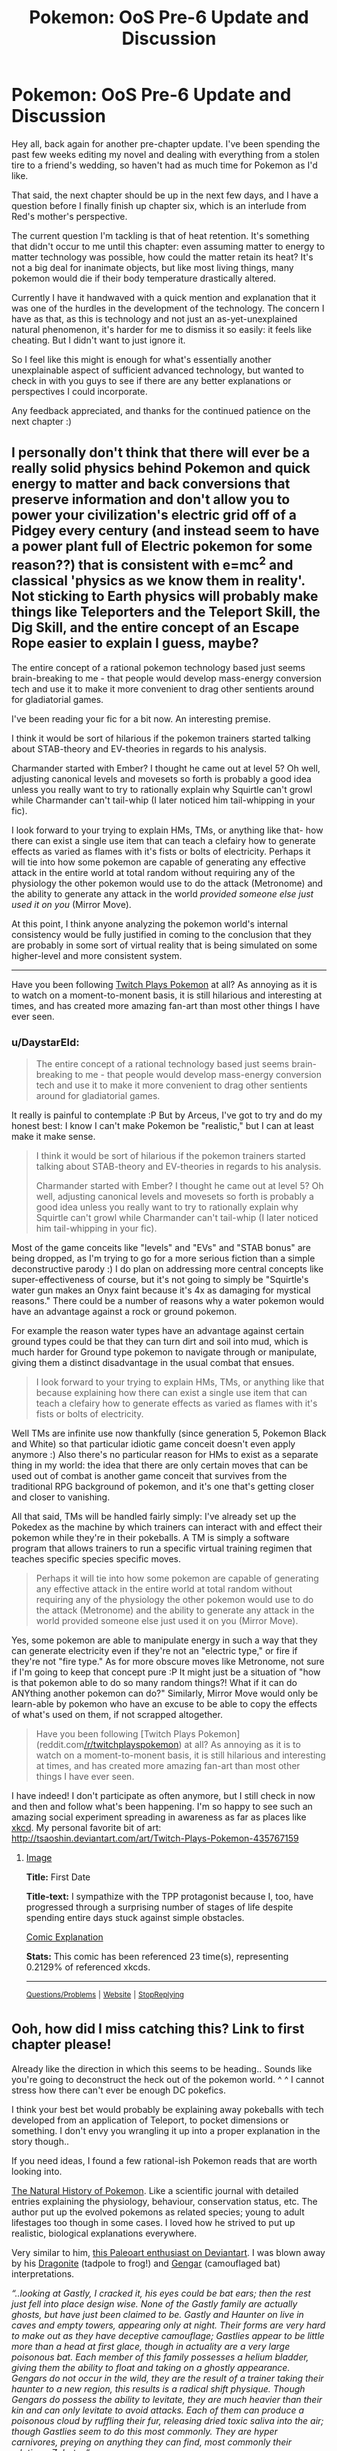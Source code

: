 #+TITLE: Pokemon: OoS Pre-6 Update and Discussion

* Pokemon: OoS Pre-6 Update and Discussion
:PROPERTIES:
:Author: DaystarEld
:Score: 7
:DateUnix: 1393222538.0
:DateShort: 2014-Feb-24
:END:
Hey all, back again for another pre-chapter update. I've been spending the past few weeks editing my novel and dealing with everything from a stolen tire to a friend's wedding, so haven't had as much time for Pokemon as I'd like.

That said, the next chapter should be up in the next few days, and I have a question before I finally finish up chapter six, which is an interlude from Red's mother's perspective.

The current question I'm tackling is that of heat retention. It's something that didn't occur to me until this chapter: even assuming matter to energy to matter technology was possible, how could the matter retain its heat? It's not a big deal for inanimate objects, but like most living things, many pokemon would die if their body temperature drastically altered.

Currently I have it handwaved with a quick mention and explanation that it was one of the hurdles in the development of the technology. The concern I have as that, as this is technology and not just an as-yet-unexplained natural phenomenon, it's harder for me to dismiss it so easily: it feels like cheating. But I didn't want to just ignore it.

So I feel like this might is enough for what's essentially another unexplainable aspect of sufficient advanced technology, but wanted to check in with you guys to see if there are any better explanations or perspectives I could incorporate.

Any feedback appreciated, and thanks for the continued patience on the next chapter :)


** I personally don't think that there will ever be a really solid physics behind Pokemon and quick energy to matter and back conversions that preserve information and don't allow you to power your civilization's electric grid off of a Pidgey every century (and instead seem to have a power plant full of Electric pokemon for some reason??) that is consistent with e=mc^{2} and classical 'physics as we know them in reality'. Not sticking to Earth physics will probably make things like Teleporters and the Teleport Skill, the Dig Skill, and the entire concept of an Escape Rope easier to explain I guess, maybe?

The entire concept of a rational pokemon technology based just seems brain-breaking to me - that people would develop mass-energy conversion tech and use it to make it more convenient to drag other sentients around for gladiatorial games.

I've been reading your fic for a bit now. An interesting premise.

I think it would be sort of hilarious if the pokemon trainers started talking about STAB-theory and EV-theories in regards to his analysis.

Charmander started with Ember? I thought he came out at level 5? Oh well, adjusting canonical levels and movesets so forth is probably a good idea unless you really want to try to rationally explain why Squirtle can't growl while Charmander can't tail-whip (I later noticed him tail-whipping in your fic).

I look forward to your trying to explain HMs, TMs, or anything like that- how there can exist a single use item that can teach a clefairy how to generate effects as varied as flames with it's fists or bolts of electricity. Perhaps it will tie into how some pokemon are capable of generating any effective attack in the entire world at total random without requiring any of the physiology the other pokemon would use to do the attack (Metronome) and the ability to generate any attack in the world /provided someone else just used it on you/ (Mirror Move).

At this point, I think anyone analyzing the pokemon world's internal consistency would be fully justified in coming to the conclusion that they are probably in some sort of virtual reality that is being simulated on some higher-level and more consistent system.

--------------

Have you been following [[http://www.reddit.com/r/twitchplayspokemon][Twitch Plays Pokemon]] at all? As annoying as it is to watch on a moment-to-monent basis, it is still hilarious and interesting at times, and has created more amazing fan-art than most other things I have ever seen.
:PROPERTIES:
:Author: Escapement
:Score: 3
:DateUnix: 1393227773.0
:DateShort: 2014-Feb-24
:END:

*** u/DaystarEld:
#+begin_quote
  The entire concept of a rational technology based just seems brain-breaking to me - that people would develop mass-energy conversion tech and use it to make it more convenient to drag other sentients around for gladiatorial games.
#+end_quote

It really is painful to contemplate :P But by Arceus, I've got to try and do my honest best: I know I can't make Pokemon be "realistic," but I can at least make it make sense.

#+begin_quote
  I think it would be sort of hilarious if the pokemon trainers started talking about STAB-theory and EV-theories in regards to his analysis.

  Charmander started with Ember? I thought he came out at level 5? Oh well, adjusting canonical levels and movesets so forth is probably a good idea unless you really want to try to rationally explain why Squirtle can't growl while Charmander can't tail-whip (I later noticed him tail-whipping in your fic).
#+end_quote

Most of the game conceits like "levels" and "EVs" and "STAB bonus" are being dropped, as I'm trying to go for a more serious fiction than a simple deconstructive parody :) I do plan on addressing more central concepts like super-effectiveness of course, but it's not going to simply be "Squirtle's water gun makes an Onyx faint because it's 4x as damaging for mystical reasons." There could be a number of reasons why a water pokemon would have an advantage against a rock or ground pokemon.

For example the reason water types have an advantage against certain ground types could be that they can turn dirt and soil into mud, which is much harder for Ground type pokemon to navigate through or manipulate, giving them a distinct disadvantage in the usual combat that ensues.

#+begin_quote
  I look forward to your trying to explain HMs, TMs, or anything like that because explaining how there can exist a single use item that can teach a clefairy how to generate effects as varied as flames with it's fists or bolts of electricity.
#+end_quote

Well TMs are infinite use now thankfully (since generation 5, Pokemon Black and White) so that particular idiotic game conceit doesn't even apply anymore :) Also there's no particular reason for HMs to exist as a separate thing in my world: the idea that there are only certain moves that can be used out of combat is another game conceit that survives from the traditional RPG background of pokemon, and it's one that's getting closer and closer to vanishing.

All that said, TMs will be handled fairly simply: I've already set up the Pokedex as the machine by which trainers can interact with and effect their pokemon while they're in their pokeballs. A TM is simply a software program that allows trainers to run a specific virtual training regimen that teaches specific species specific moves.

#+begin_quote
  Perhaps it will tie into how some pokemon are capable of generating any effective attack in the entire world at total random without requiring any of the physiology the other pokemon would use to do the attack (Metronome) and the ability to generate any attack in the world provided someone else just used it on you (Mirror Move).
#+end_quote

Yes, some pokemon are able to manipulate energy in such a way that they can generate electricity even if they're not an "electric type," or fire if they're not "fire type." As for more obscure moves like Metronome, not sure if I'm going to keep that concept pure :P It might just be a situation of "how is that pokemon able to do so many random things?! What if it can do ANYthing another pokemon can do?" Similarly, Mirror Move would only be learn-able by pokemon who have an excuse to be able to copy the effects of what's used on them, if not scrapped altogether.

#+begin_quote
  Have you been following [Twitch Plays Pokemon](reddit.com[[/r/twitchplayspokemon]]) at all? As annoying as it is to watch on a moment-to-monent basis, it is still hilarious and interesting at times, and has created more amazing fan-art than most other things I have ever seen.
#+end_quote

I have indeed! I don't participate as often anymore, but I still check in now and then and follow what's been happening. I'm so happy to see such an amazing social experiment spreading in awareness as far as places like [[http://xkcd.com/1333/][xkcd]]. My personal favorite bit of art: [[http://tsaoshin.deviantart.com/art/Twitch-Plays-Pokemon-435767159]]
:PROPERTIES:
:Author: DaystarEld
:Score: 3
:DateUnix: 1393229306.0
:DateShort: 2014-Feb-24
:END:

**** [[http://imgs.xkcd.com/comics/first_date.png][Image]]

*Title:* First Date

*Title-text:* I sympathize with the TPP protagonist because I, too, have progressed through a surprising number of stages of life despite spending entire days stuck against simple obstacles.

[[http://www.explainxkcd.com/wiki/index.php?title=1333#Explanation][Comic Explanation]]

*Stats:* This comic has been referenced 23 time(s), representing 0.2129% of referenced xkcds.

--------------

^{[[http://www.reddit.com/r/xkcd_transcriber/][Questions/Problems]]} ^{|} ^{[[http://xkcdref.info/statistics/][Website]]} ^{|} ^{[[http://reddit.com/message/compose/?to=xkcd_transcriber&subject=ignore%20me&message=ignore%20me][StopReplying]]}
:PROPERTIES:
:Author: xkcd_transcriber
:Score: 1
:DateUnix: 1393229316.0
:DateShort: 2014-Feb-24
:END:


** Ooh, how did I miss catching this? Link to first chapter please!

Already like the direction in which this seems to be heading.. Sounds like you're going to deconstruct the heck out of the pokemon world. ^ ^ I cannot stress how there can't ever be enough DC pokefics.

I think your best bet would probably be explaining away pokeballs with tech developed from an application of Teleport, to pocket dimensions or something. I don't envy you wrangling it up into a proper explanation in the story though..

If you need ideas, I found a few rational-ish Pokemon reads that are worth looking into.

[[https://www.fanfiction.net/s/5300280/1/The-Natural-History-of-Pokemon][The Natural History of Pokemon]]. Like a scientific journal with detailed entries explaining the physiology, behaviour, conservation status, etc. The author put up the evolved pokemons as related species; young to adult lifestages too though in some cases. I loved how he strived to put up realistic, biological explanations everywhere.

Very similar to him, [[http://arvalis.deviantart.com/gallery/39915677][this Paleoart enthusiast on Deviantart]]. I was blown away by his [[http://arvalis.deviantart.com/art/Dragonite-330244373][Dragonite]] (tadpole to frog!) and [[http://arvalis.deviantart.com/art/Gengar-334476729][Gengar]] (camouflaged bat) interpretations.

/“..looking at Gastly, I cracked it, his eyes could be bat ears; then the rest just fell into place design wise. None of the Gastly family are actually ghosts, but have just been claimed to be. Gastly and Haunter on live in caves and empty towers, appearing only at night. Their forms are very hard to make out as they have deceptive camouflage; Gastlies appear to be little more than a head at first glace, though in actuality are a very large poisonous bat. Each member of this family possesses a helium bladder, giving them the ability to float and taking on a ghostly appearance. Gengars do not occur in the wild, they are the result of a trainer taking their haunter to a new region, this results is a radical shift physique. Though Gengars do possess the ability to levitate, they are much heavier than their kin and can only levitate to avoid attacks. Each of them can produce a poisonous cloud by ruffling their fur, releasing dried toxic saliva into the air; though Gastlies seem to do this most commonly. They are hyper carnivores, preying on anything they can find, most commonly their relatives, Zubats. “/

[[https://www.fanfiction.net/s/4871317/1/Pedestal][Pedestal]]. A longer series with a decidedly darker edge where we see a lot of very real world scenarios thrust upon the pokemon world. It starts out innocently though, deceptively similar to other stories. Only to turn everything you've known about the game on its head. Hands down the best Pokemon fiction I have ever read.

[[https://www.fanfiction.net/s/7752133/1/Almost-Like-Flying][This ones]] kind of related to your pokeball dilemma. A short read exploring pokeball brain washing, from the rather horrific perspective of a captured pokemon.

[[http://joe-wright.deviantart.com/art/Tall-Grass-387904643][And finally this]]. Satire, poking fun at letting ten-year olds go on expeditions unsupervised.
:PROPERTIES:
:Author: _brightwing
:Score: 2
:DateUnix: 1393277658.0
:DateShort: 2014-Feb-25
:END:

*** I just read Pedestal. It was a great story, I really enjoyed it, but definitely not rationalist fiction -- all the major characters are driven solely by emotion and tend to jump into things without thinking. In fact, they tend to actually denigrate thinking and getting more information. How many times did the main character say something like, "I don't want to know, I have too much to worry about already"? However, that's part of the point of the story, how emotions tend to drive us and what that means and the consequences that arise from that. It was a really good story, a fun read, but not rationalist fiction.
:PROPERTIES:
:Author: KJ6BWB
:Score: 2
:DateUnix: 1393464365.0
:DateShort: 2014-Feb-27
:END:

**** I agree, Pedestal does not count as a rationalist story. So much of the grief and tragedy of it all could been averted before everything spiraled even more out of hand.. It's one of the best earliest deconstructionist Pokemon fiction though. The author didn't generally touch the technical aspects of things - but the little things like gym leaders secretly throwing matches, consequences when Pokemon fight all out, the more nitty gritty stuff.. It's just so fascinating to see takes on things with some realism added to it. And that's where Pedestal really shines, right?
:PROPERTIES:
:Author: _brightwing
:Score: 1
:DateUnix: 1393481740.0
:DateShort: 2014-Feb-27
:END:


*** Thanks for linking to those resources :) I was aware of them all except the Natural History of Pokemon, which is great.

Here's a link to the story:

[[https://www.fanfiction.net/s/9794740/1/Pokemon-The-Origin-of-Species]]
:PROPERTIES:
:Author: DaystarEld
:Score: 1
:DateUnix: 1393279415.0
:DateShort: 2014-Feb-25
:END:


** Have really garbled physics Instead of trying to find a scientific explanation for their technology Try to make your own physics that backs up the technology of the pokemon world
:PROPERTIES:
:Author: Rheaeus
:Score: 2
:DateUnix: 1393309823.0
:DateShort: 2014-Feb-25
:END:


** Maybe you could play around with cryogenics?
:PROPERTIES:
:Author: anonymousfetus
:Score: 1
:DateUnix: 1393253267.0
:DateShort: 2014-Feb-24
:END:


** You probably need to think about what you want to do with smarter-than-human Pokemon. In particular Mewtwo is a Artificial Pokemon which seems to be vastly smarter that any human. In particular it seems to be better at making Artificial Pokemon than the humans that made it (The only viable clone the researchers were able to make was Mewtwo which was only possible because Mew is special, however Mewtwo is capable of cloning any Pokemon). Mewtwo will probably be able to improve on its design over what the researchers did and once improved it may be able to do so again, and again ....
:PROPERTIES:
:Author: WarningInsanityBelow
:Score: 1
:DateUnix: 1393270270.0
:DateShort: 2014-Feb-24
:END:


** Pure energy isn't a thing. Just call the energy a pattern buffer like in star trek, which is used to reconstruct the Pokemon.
:PROPERTIES:
:Author: sullyj3
:Score: 1
:DateUnix: 1393277044.0
:DateShort: 2014-Feb-25
:END:

*** It always seemed like such bullshit in Star Trek that they were able to put people into a pattern buffer and then pull them out again later but they were somehow /not/ able to clone people with that same technology. I know the technobabble behind it, but they violate that technobabble on at least two occasions, which always made it seem like the Federation was involved in some massive conspiracy.
:PROPERTIES:
:Author: alexanderwales
:Score: 2
:DateUnix: 1393277820.0
:DateShort: 2014-Feb-25
:END:

**** I never really got into Star Trek, could you describe the major difference between the teleporter technology he's referring to and the pokeball technology?
:PROPERTIES:
:Author: DaystarEld
:Score: 1
:DateUnix: 1393279280.0
:DateShort: 2014-Feb-25
:END:

***** It's almost identical. A transporter converts a person into an energy pattern, beams the energy pattern to a location, and then reconstructs a person from that pattern. Early versions of the technology required a "landing pad" for reconstruction, while in later version you could transport yourself around the ship without being anywhere near the transporter room. The recording is done down to the quantum level, with Heisenberg compensators removing any uncertainty.

And that's all well and good. However, Star Trek would /also/ have you believe that while the computer can make a steaming hot cup of tea out of arbitrary matter (with their replicators), or revert a person to the stored memory file after an accident (done in more than one episode), or even split a person into two identical copies (done in the episode "Second Chances"), their technology */somehow/* doesn't allow you to create duplicates of people.

From what I know about Pokemon, which isn't much beyond what's in the games and anime, the process is virtually the same, except instead of dematerializing, beaming, and rematerializing, it goes dematerializing, storing, and rematerializing.

But what the hell an energy pattern is never really gets explained (in either canon), and by mass-energy equivalence you'd think that a twenty pound Pokemon being converted into pure energy would mean that a Pokeball malfunction would make Hiroshima look like a firecracker as the equivalent of two hundred megatons of TNT get released.

--------------

If you were writing the story from scratch, I'd say that the dematerialization/rematerialization is a two-way destructive process that's not all that well-understood. You'd probably want to use an analogy with audio - just because we can listen to a song doesn't mean that we have the capability of recording it. But if Pokemon are reduced to information, then it still doesn't make that much sense that you can't duplicate them at will. Maybe it would just be better to say "We're taking this entire slice of space-time and sticking it in a ball" which would get you around the problem of heat/electricity/etc.
:PROPERTIES:
:Author: alexanderwales
:Score: 2
:DateUnix: 1393281245.0
:DateShort: 2014-Feb-25
:END:

****** Thanks for the breakdown!

#+begin_quote
  But if Pokemon are reduced to information, then it still doesn't make that much sense that you can't duplicate them at will. Maybe it would just be better to say "We're taking this entire slice of space-time and sticking it in a ball" which would get you around the problem of heat/electricity/etc.
#+end_quote

This is something I plan on addressing, sort of: Porygon is actually the first completely artificial pokemon that the people of the pokemon world are trying to create by reverse-engineering the matter-to-data technology. It's so hard to perfectly get every aspect of a living being right though, that the test subject is a very crude life form indeed, though they're not quite able to make him work perfectly just yet.
:PROPERTIES:
:Author: DaystarEld
:Score: 2
:DateUnix: 1393282217.0
:DateShort: 2014-Feb-25
:END:


****** The point is, neither make much sense, because what the fuck is an energy pattern? I would be less confused if the pattern was data stored in RAM or something.
:PROPERTIES:
:Author: sullyj3
:Score: 1
:DateUnix: 1393287486.0
:DateShort: 2014-Feb-25
:END:


****** It can't be some sort of pure energy storage pattern thing -- you can't plug in wires and run a city off a pokeball that has a creature in it, right? As I understand it, it's a sort of singleton pattern-thing that's in there. You can think of the balls as spaceships. Sure, you can go into a spaceship and then come back out, you can even be transferred into a different ship, but there's no way to get you into a new ship while maintaining you in the old ship because there's only one you. The terms that scientists use in the Pokemon canon are just massaged for the tender age and general idiocy of the trainer population (in kind terms, since they basically have no schooling or knowledge of physics). Time doesn't pass in the balls, right? So I think a frozen bit of space/time is the right way to look at it. Just because we managed to capture/shrink "you" doesn't mean that we necessarily have the technology to duplicate "you". Unless the Pokemon canon has shown that there is some sort of duplication ability somewhere, perhaps with a broken ball or something, and then duplication is literally in the cards.
:PROPERTIES:
:Author: KJ6BWB
:Score: 1
:DateUnix: 1393465001.0
:DateShort: 2014-Feb-27
:END:

******* But in story we have the Pokemon learning while in a ball. Doesn't work for this story.
:PROPERTIES:
:Author: Rouninscholar
:Score: 1
:DateUnix: 1393515305.0
:DateShort: 2014-Feb-27
:END:


**** Agreed, it's pretty absurd.
:PROPERTIES:
:Author: sullyj3
:Score: 1
:DateUnix: 1393287399.0
:DateShort: 2014-Feb-25
:END:


** Theory 1. You might need to get into the idea of "souls" (behind the scenes anyway). The amount of heat in an object being consistent could be easy, just have the transference energy be supplied by the poke ball (or container).

But why can we not clone pokemon? If we break them into energy and information then supplying more energy would simply allow us to use the same information twice, then there are two charmanders. Souls could be an answer to this, for whatever reason the "power" behind a pokemon can't be copied, and without that power the pokemon dies in a matter of seconds. Pros: no cloning, works with your story so far, provides an interesting problem to work on over time. Cons: why did Laura have to cook? Couldn't they simply take the "information" from a previous dinner and copy it with sufficient power? Guns(including net guns) would work entirely off of batteries. It breaks economy (take the "energy" from a log and use the "information" for a stack of hundred dollar bills.) energy becomes currency, and this would modify the entire world way to much to be feasible.

Theory 2. A new type of energy. This energy has a wavelength, "voltage", etc. and is basically a new type of matter. This energy is complex and mostly unknown to us. It is mildly dangerous(hence the need for containers).contact with it will cause mild burns, made worse by the "attraction" it has with itself causing intense focused burns. By luck someone learned to break matter down to this energy, it took quite a while for someone to make the matter again. The energy clusters together and allows it to remake itself, but two sets of this energy will pull together causing a mixture of the two(one Pokemon per ball at a time). We cannot modify this energy, but we can read tiny taking measurements in certain ways.

Pros:works with most of your story so far. Most of the handwaving happens at an almost quantum level, leaving it less obvious. Could allow for interesting ideas, such as metronome simply doing this same thing but actually /making/ energy that is psuedo randomly assigned a form based on other pokemon.

Cons: your "training inside a pokeball" implies a two way communication, meaning that the energy is by nature readable and writable . Weaponizing it would be a major theme again.
:PROPERTIES:
:Author: Rouninscholar
:Score: 1
:DateUnix: 1393513729.0
:DateShort: 2014-Feb-27
:END:


** Theory 3:(look around if they are out of order, sorry) shrinking. Kinda random, but size changing is common in Pokemon, maybe squirtle has shrunken pressurized water in his stomach? Charmanders would have to eat quite a bit of food, maybe they are expanding the oil? There is a whole host of problems with this though. Including storing Pokemon at one computer and retrieving at another. Why would being shrunken mentally disable humans? And why do alakhazams not suffer the same way?

Theory 4: alternate dimensions. I honestly can't see any way to make it work with the mental damage, pokemon restrictions, "dream like state", etc.
:PROPERTIES:
:Author: Rouninscholar
:Score: 1
:DateUnix: 1393516284.0
:DateShort: 2014-Feb-27
:END:
